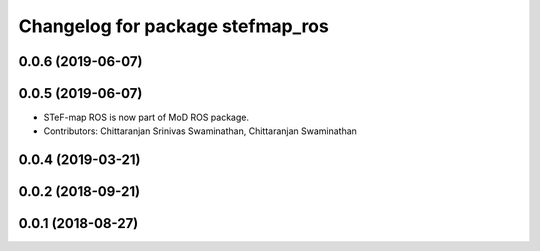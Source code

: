 ^^^^^^^^^^^^^^^^^^^^^^^^^^^^^^^^^
Changelog for package stefmap_ros
^^^^^^^^^^^^^^^^^^^^^^^^^^^^^^^^^

0.0.6 (2019-06-07)
------------------

0.0.5 (2019-06-07)
------------------
* STeF-map ROS is now part of MoD ROS package.
* Contributors: Chittaranjan Srinivas Swaminathan, Chittaranjan Swaminathan

0.0.4 (2019-03-21)
------------------

0.0.2 (2018-09-21)
------------------

0.0.1 (2018-08-27)
------------------
